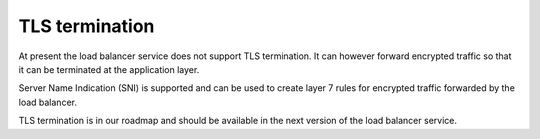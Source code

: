 ###############
TLS termination
###############

At present the load balancer service does not support TLS termination. It can
however forward encrypted traffic so that it can be terminated at the
application layer.

Server Name Indication (SNI) is supported and can be used to create layer 7
rules for encrypted traffic forwarded by the load balancer.

TLS termination is in our roadmap and should be available in the next version
of the load balancer service.
